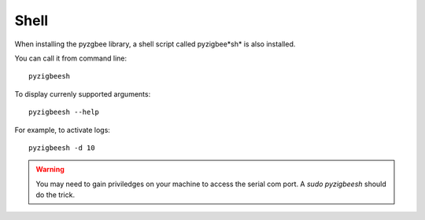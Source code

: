 Shell
=====

When installing the pyzgbee library, a shell script called pyzigbee*sh* is also installed.

You can call it from command line:

::

  pyzigbeesh

To display currenly supported arguments:

::

  pyzigbeesh --help

For example, to activate logs:

::

  pyzigbeesh -d 10


.. warning::

  You may need to gain priviledges on your machine to access the serial com port. A *sudo pyzigbeesh* should do the trick.
